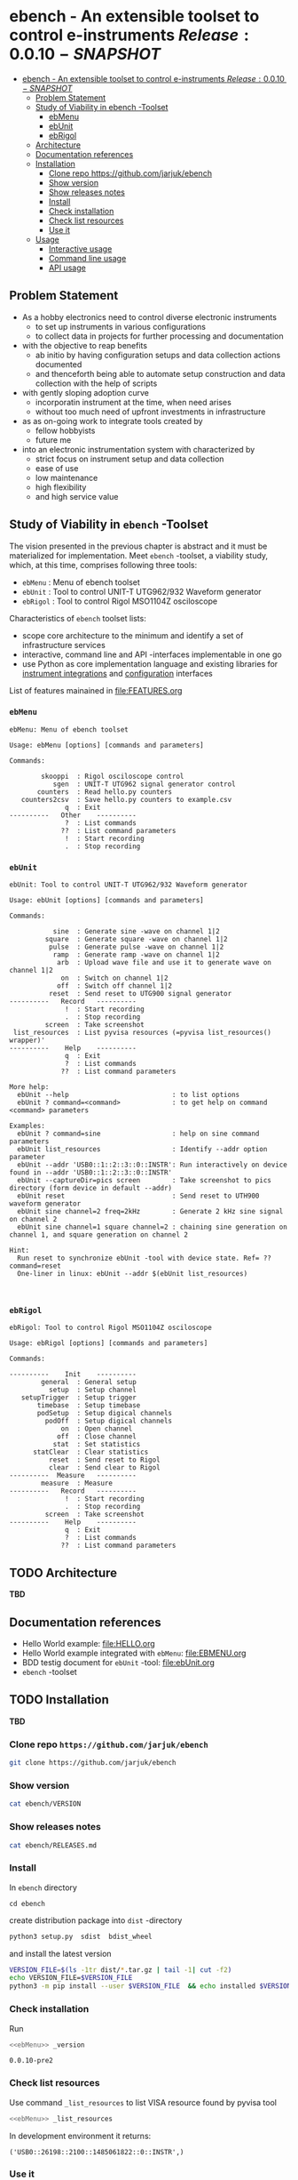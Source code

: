 
* ebench - An extensible toolset to control e-instruments $Release:0.0.10-SNAPSHOT$
:PROPERTIES:
:TOC:      :include all
:END:

:CONTENTS:
- [[#ebench---an-extensible-toolset-to-control-e-instruments-release0010-snapshot][ebench - An extensible toolset to control e-instruments $Release:0.0.10-SNAPSHOT$]]
  - [[#problem-statement][Problem Statement]]
  - [[#study-of-viability-in--ebench--toolset][Study of Viability in  ebench -Toolset]]
    - [[#ebmenu][ebMenu]]
    - [[#ebunit][ebUnit]]
    - [[#ebrigol][ebRigol]]
  - [[#architecture][Architecture]]
  - [[#documentation-references][Documentation references]]
  - [[#installation][Installation]]
    - [[#clone-repo-httpsgithubcomjarjukebench][Clone repo https://github.com/jarjuk/ebench]]
    - [[#show-version][Show version]]
    - [[#show-releases-notes][Show releases notes]]
    - [[#install][Install]]
    - [[#check-installation][Check installation]]
    - [[#check-list-resources][Check list resources]]
    - [[#use-it][Use it]]
  - [[#usage][Usage]]
    - [[#interactive-usage][Interactive usage]]
    - [[#command-line-usage][Command line usage]]
    - [[#api-usage][API usage]]
:END:

** Problem Statement

- As a hobby electronics need to control diverse electronic instruments
  - to set up instruments in various configurations
  - to collect data in projects for further processing and
    documentation

- with the objective to reap benefits
  - ab initio by having configuration setups and data collection
    actions documented
  - and thenceforth being able to automate setup construction and data
    collection with the help of scripts

- with gently sloping adoption curve
  - incorporatin  instrument at the time, when need arises
  - without too much need of upfront investments in infrastructure

- as as on-going work to integrate tools created by
  - fellow hobbyists
  - future me

- into an electronic instrumentation system with characterized by
  - strict focus on instrument setup and data collection
  - ease of use 
  - low maintenance
  - high flexibility
  - and high service value


** Study of Viability in  ~ebench~ -Toolset

   The vision presented in the previous chapter is abstract and it
   must be materialized for implementation.  Meet ~ebench~ -toolset, a
   viability study, which, at this time, comprises following three
   tools:

   - ~ebMenu~ : Menu of ebench toolset
   - ~ebUnit~ : Tool to control UNIT-T UTG962/932 Waveform generator
   - ~ebRigol~ : Tool to control Rigol MSO1104Z osciloscope

   Characteristics of ~ebench~ toolset lists:
   - scope core architecture to the minimum and identify a set of
     infrastructure services
   - interactive, command line and API -interfaces implementable in
     one go
   - use Python as core implementation language and existing libraries
     for [[https://pyvisa.readthedocs.io/en/latest/][instrument integrations]] and [[https://pypi.org/project/absl-py/][configuration]] interfaces

   List of features mainained in [[file:FEATURES.org]]

*** ~ebMenu~

#+name: ebMenu
#+BEGIN_SRC cpp :exports none
ebMenu
#+END_SRC

#+BEGIN_SRC bash :eval no-export :results output :noweb yes :exports results
<<ebMenu>> ?
#+END_SRC

#+RESULTS:
#+begin_example
ebMenu: Menu of ebench toolset

Usage: ebMenu [options] [commands and parameters] 

Commands:

        skooppi  : Rigol osciloscope control
           sgen  : UNIT-T UTG962 signal generator control
       counters  : Read hello.py counters
   counters2csv  : Save hello.py counters to example.csv
              q  : Exit
----------   Other    ----------
              ?  : List commands
             ??  : List command parameters
              !  : Start recording
              .  : Stop recording
#+end_example


*** ~ebUnit~

#+name: ebUnit
#+BEGIN_SRC cpp :exports none
ebUnit
#+END_SRC

#+BEGIN_SRC bash :eval no-export :results output :noweb yes :exports results
<<ebUnit>> ?
#+END_SRC

#+RESULTS:
#+begin_example
ebUnit: Tool to control UNIT-T UTG962/932 Waveform generator

Usage: ebUnit [options] [commands and parameters] 

Commands:

           sine  : Generate sine -wave on channel 1|2
         square  : Generate square -wave on channel 1|2
          pulse  : Generate pulse -wave on channel 1|2
           ramp  : Generate ramp -wave on channel 1|2
            arb  : Upload wave file and use it to generate wave on channel 1|2
             on  : Switch on channel 1|2
            off  : Switch off channel 1|2
          reset  : Send reset to UTG900 signal generator
----------   Record   ----------
              !  : Start recording
              .  : Stop recording
         screen  : Take screenshot
 list_resources  : List pyvisa resources (=pyvisa list_resources() wrapper)'
----------    Help    ----------
              q  : Exit
              ?  : List commands
             ??  : List command parameters

More help:
  ebUnit --help                          : to list options
  ebUnit ? command=<command>             : to get help on command <command> parameters

Examples:
  ebUnit ? command=sine                  : help on sine command parameters
  ebUnit list_resources                  : Identify --addr option parameter
  ebUnit --addr 'USB0::1::2::3::0::INSTR': Run interactively on device found in --addr 'USB0::1::2::3::0::INSTR'
  ebUnit --captureDir=pics screen        : Take screenshot to pics directory (form device in default --addr)
  ebUnit reset                           : Send reset to UTH900 waveform generator
  ebUnit sine channel=2 freq=2kHz        : Generate 2 kHz sine signal on channel 2
  ebUnit sine channel=1 square channel=2 : chaining sine generation on channel 1, and square generation on channel 2

Hint:
  Run reset to synchronize ebUnit -tool with device state. Ref= ?? command=reset
  One-liner in linux: ebUnit --addr $(ebUnit list_resources)


#+end_example


*** ~ebRigol~


#+name: ebRigol
#+BEGIN_SRC cpp :exports none
ebRigol
#+END_SRC


#+BEGIN_SRC bash :eval no-export :results output :noweb yes :exports results
<<ebRigol>> ?
#+END_SRC

#+RESULTS:
#+begin_example
ebRigol: Tool to control Rigol MSO1104Z osciloscope

Usage: ebRigol [options] [commands and parameters] 

Commands:

----------    Init    ----------
        general  : General setup
          setup  : Setup channel
   setupTrigger  : Setup trigger
       timebase  : Setup timebase
       podSetup  : Setup digical channels
         podOff  : Setup digical channels
             on  : Open channel
            off  : Close channel
           stat  : Set statistics
      statClear  : Clear statistics
          reset  : Send reset to Rigol
          clear  : Send clear to Rigol
----------  Measure   ----------
        measure  : Measure
----------   Record   ----------
              !  : Start recording
              .  : Stop recording
         screen  : Take screenshot
----------    Help    ----------
              q  : Exit
              ?  : List commands
             ??  : List command parameters
#+end_example



** TODO Architecture 

*TBD*

** Documentation references

- Hello World example:  [[file:HELLO.org]]
- Hello World example integrated with ~ebMenu~: [[file:EBMENU.org]]
- BDD testig document for ~ebUnit~ -tool: [[file:ebUnit.org]]
- ~ebench~ -toolset


** TODO Installation
   :PROPERTIES:
   :header-args:bash: :dir  tmp
   :END:

*TBD*

*** Clone repo ~https://github.com/jarjuk/ebench~

 #+BEGIN_SRC bash :eval no-export :results output
 git clone https://github.com/jarjuk/ebench
 #+END_SRC


*** Show version

 #+BEGIN_SRC bash :eval no-export :results output
 cat ebench/VERSION
 #+END_SRC

 #+RESULTS:


*** Show releases notes

 #+BEGIN_SRC bash :eval no :results output
 cat ebench/RELEASES.md
 #+END_SRC


*** Install
    :PROPERTIES:
    :header-args:bash: :dir  tmp/ebench
    :END:

 In ~ebench~ directory 

 #+BEGIN_SRC 
 cd ebench
 #+END_SRC

 create distribution package into ~dist~ -directory

  #+BEGIN_SRC bash :eval no-export :results output :exports code
  python3 setup.py  sdist  bdist_wheel
  #+END_SRC


 and install the latest version 

  #+BEGIN_SRC bash :eval no-export :results output
  VERSION_FILE=$(ls -1tr dist/*.tar.gz | tail -1| cut -f2)
  echo VERSION_FILE=$VERSION_FILE
  python3 -m pip install --user $VERSION_FILE  && echo installed $VERSION_FILE
  #+END_SRC


*** Check installation

 Run 

 #+BEGIN_SRC bash :eval no-export :results output :noweb yes
 <<ebMenu>> _version
 #+END_SRC

 #+RESULTS:
 : 0.0.10-pre2


*** Check list resources 

 Use command ~_list_resources~ to list VISA resource found by pyvisa tool 

 #+name: list_resources
 #+BEGIN_SRC bash :eval no-export :results output :noweb yes :exports both
  <<ebMenu>> _list_resources
 #+END_SRC

 In development environment it returns:

 #+RESULTS: list_resources
 : ('USB0::26198::2100::1485061822::0::INSTR',)


*** Use it






** TODO Usage

*TDB*

*** Interactive usage

~ebench~ -tools  should give usage instructions with ~?~ -command.

For example running 

#+BEGIN_SRC bash :eval no-export :results output :exports both :noweb yes
cat <<EOF | ebMenu
?
q
EOF
#+END_SRC

#+RESULTS:
#+begin_example
[?=help, q=quit] > ebMenu: Menu of ebench toolset

Usage: ebMenu [options] [commands and parameters] 

Commands:

        skooppi  : Rigol osciloscope control
           sgen  : UNIT-T UTG962 signal generator control
       counters  : Read hello.py counters
   counters2csv  : Save hello.py counters to example.csv
              q  : Exit
----------   Other    ----------
              ?  : List commands
             ??  : List command parameters
              !  : Start recording
              .  : Stop recording
[?=help, q=quit] > 
#+end_example


*** Command line usage

#+BEGIN_SRC bash :eval no-export :results output :noweb yes
<<ebMenu>> ? 
#+END_SRC

#+RESULTS:
#+begin_example
ebMenu: Menu of ebench toolset

Usage: ebMenu [options] [commands and parameters] 

Commands:

        skooppi  : Rigol osciloscope control
           sgen  : UNIT-T UTG962 signal generator control
       counters  : Read hello.py counters
   counters2csv  : Save hello.py counters to example.csv
              q  : Exit
----------   Other    ----------
              ?  : List commands
             ??  : List command parameters
              !  : Start recording
              .  : Stop recording
#+end_example


*** API usage


* Fin                                                              :noexport:


   # Local Variables:
   # org-confirm-babel-evaluate: nil
   # End:



